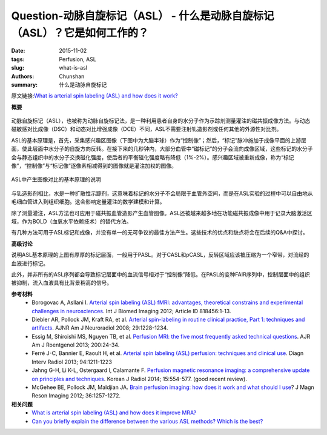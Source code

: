 Question-动脉自旋标记（ASL） -  什么是动脉自旋标记（ASL）？它是如何工作的？
======================================================================================

:date: 2015-11-02
:tags: Perfusion, ASL
:slug: what-is-asl
:authors: Chunshan
:summary: 什么是动脉自旋标记

原文链接:\ `What is arterial spin labeling (ASL) and how does it work? <http://www.mri-q.com/what-is-asl.html>`_

**概要** 
 .. figure:: http://www.mri-q.com/uploads/3/2/7/4/3274160/9325976_orig.png?305
    :alt: summary
    :align: center
    :width: 700

动脉自旋标记（ASL），也被称为动脉自旋标记法，是一种利用患者自身的水分子作为示踪剂测量灌注的磁共振成像方法。与动态磁敏感对比成像（DSC）和动态对比增强成像（DCE）不同，ASL不需要注射钆造影剂或任何其他的外源性对比剂。

ASL的基本原理是，首先，采集感兴趣区图像（下图中为大脑半球）作为“控制像”；然后，“标记”脉冲施加于成像平面的上游层面，使此层面中水分子的自旋方向反转。在接下来的几秒钟内，大部分血管中“磁标记”的分子会流向成像区域，这些标记的水分子会与静态组织中的水分子交换磁化强度，使后者的平衡磁化强度略有降低（1%-2%）。感兴趣区域被重新成像，称为“标记像”，“控制像”与“标记像”逐像素相减得到的图像就是灌注加权的图像。

.. figure:: http://www.mri-q.com/uploads/3/2/7/4/3274160/5714904_orig.gif?665
   :alt: Generic ASL method showing basic principles of image contrast
   :align: center
   :width: 700

   ASL中产生图像对比的基本原理的说明

与钆造影剂相比，水是一种扩散性示踪剂，这意味着标记的水分子不会局限于血管外空间，而是在ASL实验的过程中可以自由地从毛细血管进入到组织细胞。这会影响定量灌注的数学建模和计算。

除了测量灌注，ASL方法也可应用于磁共振血管造影产生血管图像。ASL还被越来越多地在功能磁共振成像中用于记录大脑激活区域，作为BOLD（血氧水平依赖技术）的替代方法。

有几种方法可用于ASL标记和成像，并没有单一的无可争议的最佳方法产生。这些技术的优点和缺点将会在后续的Q&A中探讨。

**高级讨论**

说明ASL基本原理的上图有厚厚的标记层面，一般用于PASL。对于CASL和pCASL，反转区域应该被压缩为一个窄带，对流经的血液进行标记。

此外，并非所有的ASL序列都会导致标记层面中的血流信号相对于“控制像”降低。在PASL的变种FAIR序列中，控制层面中的组织被抑制，流入血液具有比背景稍高的信号。

**参考材料**
    * Borogovac A, Asllani I. `Arterial spin labeling (ASL) fMRI: advantages, theoretical constrains and experimental challenges in neurosciences <http://www.mri-q.com/uploads/3/2/7/4/3274160/asl_technical_review_818456.pdf>`_. Int J Biomed Imaging 2012; Article ID 818456:1-13. 
    * Diebler AR, Pollock JM, Kraft RA, et al. `Arterial spin-labeling in routine clinical practice, Part 1: techniques and artifacts <http://www.mri-q.com/uploads/3/2/7/4/3274160/deibler_asl1.pdf>`_. AJNR Am J Neuroradiol 2008; 29:1228-1234.
    * Essig M, Shiroishi MS, Nguyen TB, et al. `Perfusion MRI: the five most frequently asked technical questions <http://www.mri-q.com/uploads/3/2/7/4/3274160/essig_5_questions_ajr2e122e9543.pdf>`_. AJR Am J Roentgenol 2013; 200:24-34.
    * Ferré J-C, Bannier E, Raoult H, et al. `Arterial spin labeling (ASL) perfusion: techniques and clinical use <http://www.mri-q.com/uploads/3/2/7/4/3274160/asl_review_1156841300209x_1-s2.0-s221156841300209x-main.pdf>`_. Diagn Interv Radiol 2013; 94:1211-1223
    * Jahng G-H, Li K-L, Ostergaard l, Calamante F. `Perfusion magnetic resonance imaging: a comprehensive update on principles and techniques <http://www.mri-q.com/uploads/3/2/7/4/3274160/perfusion_review_article_kjr-15-554.pdf>`_. Korean J Radiol 2014; 15:554-577. (good recent review).
    * McGehee BE, Pollock JM, Maldjian JA. `Brain perfusion imaging: how does it work and what should I use <http://www.mri-q.com/uploads/3/2/7/4/3274160/mcgehee_whitlow_review.pdf>`_? J Magn Reson Imaging 2012; 36:1257-1272.

**相关问题**
	* `What is arterial spin labeling (ASL) and how does it improve MRA? <http://www.mri-q.com/mra-with-asl.html>`_  
	* `Can you briefly explain the difference between the various ASL methods? Which is the best? <http://www.mri-q.com/asl-methods-overview.html>`_  